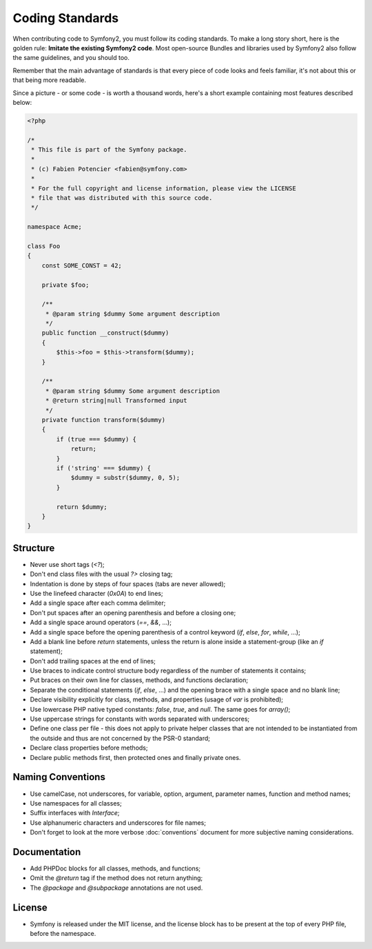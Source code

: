 Coding Standards
================

When contributing code to Symfony2, you must follow its coding standards. To
make a long story short, here is the golden rule: **Imitate the existing
Symfony2 code**. Most open-source Bundles and libraries used by Symfony2 also
follow the same guidelines, and you should too.

Remember that the main advantage of standards is that every piece of code
looks and feels familiar, it's not about this or that being more readable.

Since a picture - or some code - is worth a thousand words, here's a short
example containing most features described below:

.. code-block:: php

    <?php

    /*
     * This file is part of the Symfony package.
     *
     * (c) Fabien Potencier <fabien@symfony.com>
     *
     * For the full copyright and license information, please view the LICENSE
     * file that was distributed with this source code.
     */

    namespace Acme;

    class Foo
    {
        const SOME_CONST = 42;

        private $foo;

        /**
         * @param string $dummy Some argument description
         */
        public function __construct($dummy)
        {
            $this->foo = $this->transform($dummy);
        }

        /**
         * @param string $dummy Some argument description
         * @return string|null Transformed input
         */
        private function transform($dummy)
        {
            if (true === $dummy) {
                return;
            }
            if ('string' === $dummy) {
                $dummy = substr($dummy, 0, 5);
            }

            return $dummy;
        }
    }

Structure
---------

* Never use short tags (`<?`);

* Don't end class files with the usual `?>` closing tag;

* Indentation is done by steps of four spaces (tabs are never allowed);

* Use the linefeed character (`0x0A`) to end lines;

* Add a single space after each comma delimiter;

* Don't put spaces after an opening parenthesis and before a closing one;

* Add a single space around operators (`==`, `&&`, ...);

* Add a single space before the opening parenthesis of a control keyword
  (`if`, `else`, `for`, `while`, ...);

* Add a blank line before `return` statements, unless the return is alone
  inside a statement-group (like an `if` statement);

* Don't add trailing spaces at the end of lines;

* Use braces to indicate control structure body regardless of the number of
  statements it contains;

* Put braces on their own line for classes, methods, and functions
  declaration;

* Separate the conditional statements (`if`, `else`, ...) and the opening
  brace with a single space and no blank line;

* Declare visibility explicitly for class, methods, and properties (usage of
  `var` is prohibited);

* Use lowercase PHP native typed constants: `false`, `true`, and `null`. The
  same goes for `array()`;

* Use uppercase strings for constants with words separated with underscores;

* Define one class per file - this does not apply to private helper classes
  that are not intended to be instantiated from the outside and thus are not
  concerned by the PSR-0 standard;

* Declare class properties before methods;

* Declare public methods first, then protected ones and finally private ones.

Naming Conventions
------------------

* Use camelCase, not underscores, for variable, option, argument, parameter names, function and method
  names;

* Use namespaces for all classes;

* Suffix interfaces with `Interface`;

* Use alphanumeric characters and underscores for file names;

* Don't forget to look at the more verbose :doc:`conventions` document for
  more subjective naming considerations.

Documentation
-------------

* Add PHPDoc blocks for all classes, methods, and functions;

* Omit the `@return` tag if the method does not return anything;

* The `@package` and `@subpackage` annotations are not used.

License
-------

* Symfony is released under the MIT license, and the license block has to be
  present at the top of every PHP file, before the namespace.
